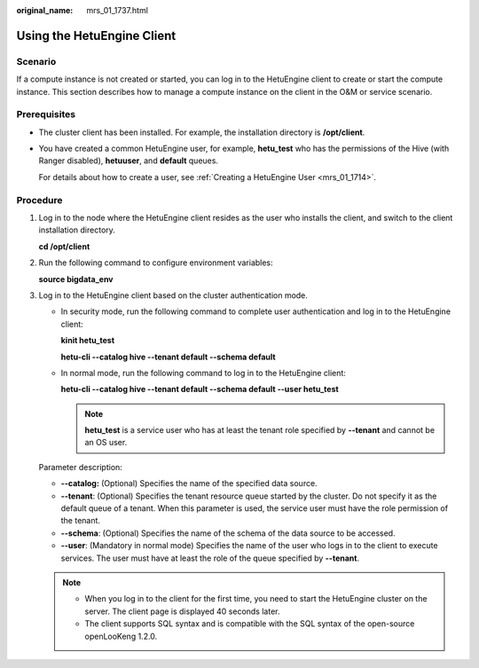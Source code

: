 :original_name: mrs_01_1737.html

.. _mrs_01_1737:

Using the HetuEngine Client
===========================

Scenario
--------

If a compute instance is not created or started, you can log in to the HetuEngine client to create or start the compute instance. This section describes how to manage a compute instance on the client in the O&M or service scenario.

Prerequisites
-------------

-  The cluster client has been installed. For example, the installation directory is **/opt/client**.

-  You have created a common HetuEngine user, for example, **hetu_test** who has the permissions of the Hive (with Ranger disabled), **hetuuser**, and **default** queues.

   For details about how to create a user, see :ref:`Creating a HetuEngine User <mrs_01_1714>`.

Procedure
---------

#. Log in to the node where the HetuEngine client resides as the user who installs the client, and switch to the client installation directory.

   **cd /opt/client**

#. Run the following command to configure environment variables:

   **source bigdata_env**

#. Log in to the HetuEngine client based on the cluster authentication mode.

   -  In security mode, run the following command to complete user authentication and log in to the HetuEngine client:

      **kinit hetu_test**

      **hetu-cli --catalog hive --tenant default --schema default**

   -  In normal mode, run the following command to log in to the HetuEngine client:

      **hetu-cli --catalog hive --tenant default --schema default --user hetu_test**

      .. note::

         **hetu_test** is a service user who has at least the tenant role specified by **--tenant** and cannot be an OS user.

   Parameter description:

   -  **--catalog:** (Optional) Specifies the name of the specified data source.
   -  **--tenant**: (Optional) Specifies the tenant resource queue started by the cluster. Do not specify it as the default queue of a tenant. When this parameter is used, the service user must have the role permission of the tenant.
   -  **--schema**: (Optional) Specifies the name of the schema of the data source to be accessed.
   -  **--user**: (Mandatory in normal mode) Specifies the name of the user who logs in to the client to execute services. The user must have at least the role of the queue specified by **--tenant**.

   .. note::

      -  When you log in to the client for the first time, you need to start the HetuEngine cluster on the server. The client page is displayed 40 seconds later.
      -  The client supports SQL syntax and is compatible with the SQL syntax of the open-source openLooKeng 1.2.0.
